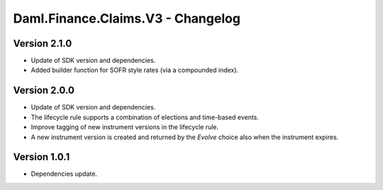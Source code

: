 .. Copyright (c) 2023 Digital Asset (Switzerland) GmbH and/or its affiliates. All rights reserved.
.. SPDX-License-Identifier: Apache-2.0

Daml.Finance.Claims.V3 - Changelog
##################################

Version 2.1.0
*************

- Update of SDK version and dependencies.

- Added builder function for SOFR style rates (via a compounded index).

Version 2.0.0
*************

- Update of SDK version and dependencies.

- The lifecycle rule supports a combination of elections and time-based events.

- Improve tagging of new instrument versions in the lifecycle rule.

- A new instrument version is created and returned by the `Evolve` choice also when the instrument
  expires.

Version 1.0.1
*************

- Dependencies update.
